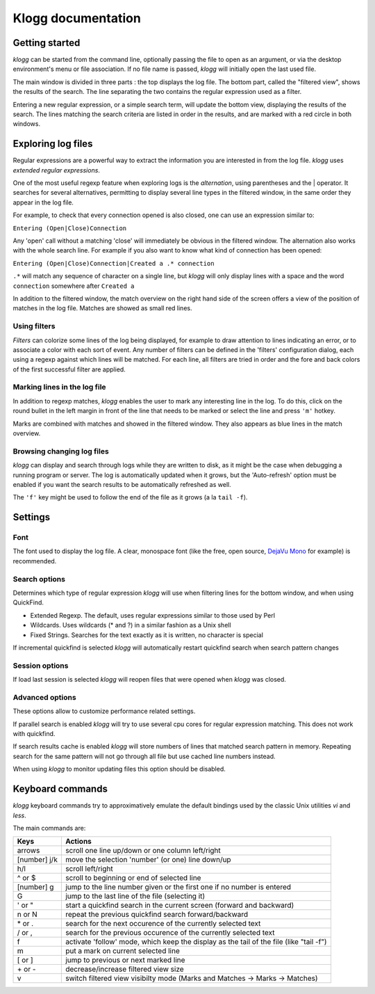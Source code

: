 Klogg documentation
===================

Getting started
###############

*klogg* can be started from the command line, optionally passing the file to
open as an argument, or via the desktop environment's menu or file
association.
If no file name is passed, *klogg* will initially open the last used file.

The main window is divided in three parts : the top displays the log file. The
bottom part, called the "filtered view", shows the results of the search. The
line separating the two contains the regular expression used as a filter.

Entering a new regular expression, or a simple search term, will update the
bottom view, displaying the results of the search. The lines matching the
search criteria are listed in order in the results, and are marked with a red
circle in both windows.

Exploring log files
###################

Regular expressions are a powerful way to extract the information you are
interested in from the log file. *klogg* uses *extended regular expressions*.

One of the most useful regexp feature when exploring logs is the
*alternation*, using parentheses and the | operator. It searches for several
alternatives, permitting to display several line types in the filtered window,
in the same order they appear in the log file.

For example, to check that every connection opened is also closed, one can use
an expression similar to:

``Entering (Open|Close)Connection``

Any 'open' call without a matching 'close' will immediately be obvious in the
filtered window.
The alternation also works with the whole search line. For example if you also
want to know what kind of connection has been opened:

``Entering (Open|Close)Connection|Created a .* connection``

``.*`` will match any sequence of character on a single line, but *klogg* will only
display lines with a space and the word ``connection`` somewhere after ``Created a``

In addition to the filtered window, the match overview on the right hand side
of the screen offers a view of the position of matches in the log file. Matches
are showed as small red lines.

Using filters
*************

*Filters* can colorize some lines of the log being displayed, for example to
draw attention to lines indicating an error, or to associate a color with each
sort of event. Any number of filters can be defined in the 'filters'
configuration dialog, each using a regexp against which lines will be matched.
For each line, all filters are tried in order and the fore and back colors of
the first successful filter are applied.

Marking lines in the log file
*****************************

In addition to regexp matches, *klogg* enables the user to mark any interesting
line in the log. To do this, click on the round bullet in the left margin in
front of the line that needs to be marked or select the line and press ``'m'`` hotkey.

Marks are combined with matches and showed in the filtered window. They also
appears as blue lines in the match overview.

Browsing changing log files
***************************

*klogg* can display and search through logs while they are written to disk, as
it might be the case when debugging a running program or server.
The log is automatically updated when it grows, but the 'Auto-refresh' option
must be enabled if you want the search results to be automatically refreshed as
well.

The ``'f'`` key might be used to follow the end of the file as it grows (a la
``tail -f``).

Settings
########

Font
****

The font used to display the log file. A clear, monospace font (like the free,
open source, `DejaVu Mono <http://www.dejavu-fonts.org>`_ for example) is
recommended.

Search options
**************

Determines which type of regular expression *klogg* will use when filtering
lines for the bottom window, and when using QuickFind.

* Extended Regexp. The default, uses regular expressions similar to those used by Perl
* Wildcards. Uses wildcards (* and ?) in a similar fashion as a Unix shell
* Fixed Strings. Searches for the text exactly as it is written, no character is special

If incremental quickfind is selected *klogg* will automatically restart quickfind search
when search pattern changes

Session options
***************

If load last session is selected *klogg* will reopen files that were opened when *klogg* 
was closed.

Advanced options
****************

These options allow to customize performance related settings.

If parallel search is enabled *klogg* will try to use several cpu cores for
regular expression matching. This does not work with quickfind.

If search results cache is enabled *klogg* will store numbers of lines that matched
search pattern in memory. Repeating search for the same pattern will not go through all
file but use cached line numbers instead.

When using *klogg* to monitor updating files this option should be disabled.

Keyboard commands
#################

*klogg* keyboard commands try to approximatively emulate the default bindings
used by the classic Unix utilities *vi* and *less*.

The main commands are:

============  =======================================================================================
Keys          Actions
============  =======================================================================================
arrows        scroll one line up/down or one column left/right
[number] j/k  move the selection 'number' (or one) line down/up
h/l           scroll left/right
^ or $        scroll to beginning or end of selected line
[number] g    jump to the line number given or the first one if no number is entered
G             jump to the last line of the file (selecting it)
' or "        start a quickfind search in the current screen (forward and backward)
n or N        repeat the previous quickfind search forward/backward
\* or .        search for the next occurence of the currently selected text
/ or ,        search for the previous occurence of the currently selected text
f             activate 'follow' mode, which keep the display as the tail of the file (like "tail -f")
m             put a mark on current selected line
[ or ]        jump to previous or next marked line
\+ or -       decrease/increase filtered view size
v             switch filtered view visibilty mode (Marks and Matches -> Marks -> Matches)
============  =======================================================================================



